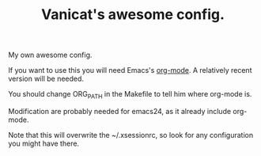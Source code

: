 #+TITLE: Vanicat's awesome config.

My own awesome config.

If you want to use this you will need Emacs's [[http://orgmode.org/][org-mode]]. A relatively
recent version will be needed.

You should change ORG_PATH in the Makefile to tell him where org-mode
is.

Modification are probably needed for emacs24, as it already include
org-mode.

Note that this will overwrite the ~/.xsessionrc, so look for any
configuration you might have there.
